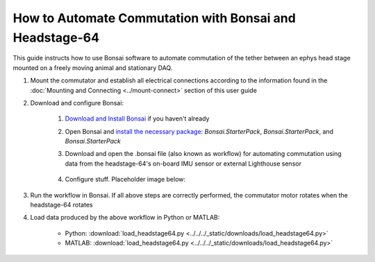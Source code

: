 
****************************************************************
How to Automate Commutation with Bonsai and Headstage-64
****************************************************************

This guide instructs how to use Bonsai software to automate commutation of the tether between an ephys head stage mounted on a freely moving animal and stationary DAQ.

#. Mount the commutator and establish all electrical connections according to the information found in the :doc:`Mounting and Connecting <../mount-connect>` section of this user guide

#. Download and configure Bonsai:

    .. TODO:: Finishing modifying this for automating the headstage64 commutation

    #. `Download and Install Bonsai <https://bonsai-rx.org/docs/articles/installation.html>`_ if you haven't already
    #. Open Bonsai and `install the necessary package <https://bonsai-rx.org/docs/articles/packages.html>`_: *Bonsai.StarterPack*, *Bonsai.StarterPack*, and *Bonsai.StarterPack*
    #. Download and open the .bonsai file (also known as workflow) for automating commutation using data from the headstage-64's on-board IMU sensor or external Lighthouse sensor

        .. raw:: html

            <div class="bonsai-workflow-container">
                <div class="workflow-filler"></div>
                <div class="workflow-download"><img class="copy-img" src="../../../_static/images/download.svg" onclick="getFileFromURL('../../../_static/downloads/commutator-headstage64-automate.bonsai')" width=18px download/></div>
                <div class="workflow-copy"><img class="copy-img" src="../../../_static/images/copy.svg" onclick="getTextFromURL('../../../_static/downloads/commutator-headstage64-automate.bonsai')" width=18px /></div>
                <div class="workflow-name"><b>commutator‑keypress‑control.bonsai</b></div>
                <div class="workflow-image"><img src="../../../_static/images/bonsai-headstage64-workflow.svg" /></div>
            </div>

    #. Configure stuff. Placeholder image below:

        .. image:: ../../../_static/images/port.png
           :align: center

#. Run the workflow in Bonsai. If all above steps are correctly performed, the commutator motor rotates when the headstage-64 rotates

#. Load data produced by the above workflow in Python or MATLAB:

    * Python: :download:`load_headstage64.py <../../../_static/downloads/load_headstage64.py>`
    * MATLAB: :download:`load_headstage64.py <../../../_static/downloads/load_headstage64.py>`
